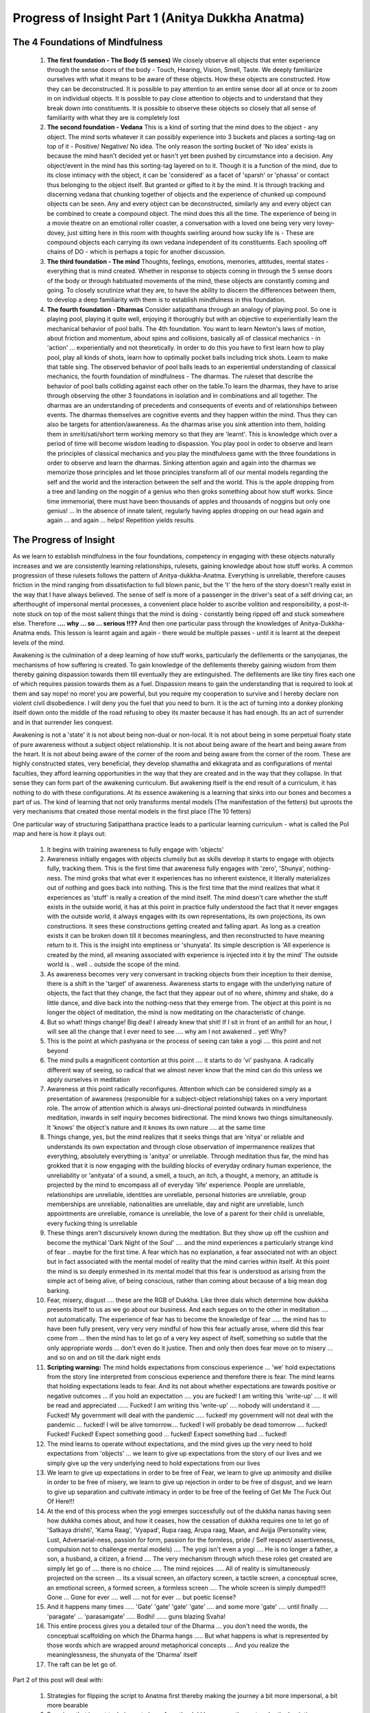 Progress of Insight Part 1 (Anitya Dukkha Anatma)
======================================================
The 4 Foundations of Mindfulness
----------------------------------------
    1. **The first foundation - The Body (5 senses)** We closely observe all objects that enter experience through the sense doors of the body - Touch, Hearing, Vision, Smell, Taste. We deeply familiarize ourselves with what it means to be aware of these objects. How these objects are constructed. How they can be deconstructed. It is possible to pay attention to an entire sense door all at once or to zoom in on individual objects. It is possible to pay close attention to objects and to understand that they break down into constituents. It is possible to observe these objects so closely that all sense of familiarity with what they are is completely lost
    2. **The second foundation - Vedana** This is a kind of sorting that the mind does to the object - any object. The mind sorts whatever it can possibly experience into 3 buckets and places a sorting-tag on top of it - Positive/ Negative/ No idea. The only reason the sorting bucket of 'No idea' exists is because the mind hasn't decided yet or hasn't yet been pushed by circumstance into a decision. Any object/event in the mind has this sorting-tag layered on to it. Though it is a function of the mind, due to its close intimacy with the object, it can be 'considered' as a facet of 'sparsh' or 'phassa' or contact thus belonging to the object itself. But granted or gifted to it by the mind. It is through tracking and discerning vedana that chunking together of objects and the experience of chunked up compound objects can be seen. Any and every object can be deconstructed, similarly any and every object can be combined to create a compound object. The mind does this all the time. The experience of being in a movie theatre on an emotional roller coaster, a conversation with a loved one being very very lovey-dovey, just sitting here in this room with thoughts swirling around how sucky life is - These are compound objects each carrying its own vedana independent of its constituents. Each spooling off chains of DO - which is perhaps a topic for another discussion.
    3. **The third foundation - The mind** Thoughts, feelings, emotions, memories, attitudes, mental states - everything that is mind created. Whether in response to objects coming in through the 5 sense doors of the body or through habituated movements of the mind, these objects are constantly coming and going. To closely scrutinize what they are, to have the ability to discern the differences between them, to develop a deep familiarity with them is to establish mindfulness in this foundation.
    4. **The fourth foundation - Dharmas** Consider satipatthana through an analogy of playing pool. So one is playing pool, playing it quite well, enjoying it thoroughly but with an objective to experientially learn the mechanical behavior of pool balls. The 4th foundation. You want to learn Newton's laws of motion, about friction and momentum, about spins and collisions, basically all of classical mechanics - in 'action' ... experientially and not theoretically. In order to do this you have to first learn how to play pool, play all kinds of shots, learn how to optimally pocket balls including trick shots. Learn to make that table sing. The observed behavior of pool balls leads to an experiential understanding of classical mechanics, the fourth foundation of mindfulness - The dharmas. The ruleset that describe the behavior of pool balls colliding against each other on the table.To learn the dharmas, they have to arise through observing the other 3 foundations in isolation and in combinations and all together. The dharmas are an understanding of precedents and consequents of events and of relationships between events. The dharmas themselves are cognitive events and they happen within the mind. Thus they can also be targets for attention/awareness. As the dharmas arise you sink attention into them, holding them in smriti/sati/short term working memory so that they are 'learnt'. This is knowledge which over a period of time will become wisdom leading to dispassion. You play pool in order to observe and learn the principles of classical mechanics and you play the mindfulness game with the three foundations in order to observe and learn the dharmas. Sinking attention again and again into the dharmas we memorize those principles and let those principles transform all of our mental models regarding the self and the world and the interaction between the self and the world. This is the apple dropping from a tree and landing on the noggin of a genius who then groks something about how stuff works. Since time immemorial, there must have been thousands of apples and thousands of noggins but only one genius! ... In the absence of innate talent, regularly having apples dropping on our head again and again ... and again ... helps! Repetition yields results.

The Progress of Insight
----------------------------------------
As we learn to establish mindfulness in the four foundations, competency in engaging with these objects naturally increases and we are consistently learning relationships, rulesets, gaining knowledge about how stuff works. A common progression of these rulesets follows the pattern of Anitya-dukkha-Anatma. Everything is unreliable, therefore causes friction in the mind ranging from dissatisfaction to full blown panic, but the 'I' the hero of the story doesn't really exist in the way that I have always believed. The sense of self is more of a passenger in the driver's seat of a self driving car, an afterthought of impersonal mental processes, a convenient place holder to ascribe volition and responsibility, a post-it-note stuck on top of the most salient things that the mind is doing - constantly being ripped off and stuck somewhere else. Therefore **.... why ... so ... serious !!??** And then one particular pass through the knowledges of Anitya-Dukkha-Anatma ends. This lesson is learnt again and again - there would be multiple passes - until it is learnt at the deepest levels of the mind.

Awakening is the culmination of a deep learning of how stuff works, particularly the defilements or the sanyojanas, the mechanisms of how suffering is created. To gain knowledge of the defilements thereby gaining wisdom from them thereby gaining dispassion towards them till eventually they are extinguished. The defilements are like tiny fires each one of which requires passion towards them as a fuel. Dispassion means to gain the understanding that is required to look at them and say nope! no more! you are powerful, but you require my cooperation to survive and I hereby declare non violent civil disobedience. I will deny you the fuel that you need to burn. It is the act of turning into a donkey plonking itself down onto the middle of the road refusing to obey its master because it has had enough. Its an act of surrender and in that surrender lies conquest.

Awakening is not a 'state' it is not about being non-dual or non-local. It is not about being in some perpetual floaty state of pure awareness without a subject object relationship. It is not about being aware of the heart and being aware from the heart. It is not about being aware of the corner of the room and being aware from the corner of the room. These are highly constructed states, very beneficial, they develop shamatha and ekkagrata and as configurations of mental faculties, they afford learning opportunities in the way that they are created and in the way that they collapse. In that sense they can form part of the awakening curriculum. But awakening itself is the end result of a curriculum, it has nothing to do with these configurations. At its essence awakening is a learning that sinks into our bones and becomes a part of us. The kind of learning that not only transforms mental models (The manifestation of the fetters) but uproots the very mechanisms that created those mental models in the first place (The 10 fetters)

One particular way of structuring Satipatthana practice leads to a particular learning curriculum - what is called the PoI map and here is how it plays out:

    1. It begins with training awareness to fully engage with 'objects'
    2. Awareness initially engages with objects clumsily but as skills develop it starts to engage with objects fully, tracking them. This is the first time that awareness fully engages with 'zero', 'Shunya', nothing-ness. The mind groks that what ever it experiences has no inherent existence, it literally materializes out of nothing and goes back into nothing. This is the first time that the mind realizes that what it experiences as 'stuff' is really a creation of the mind itself. The mind doesn't care whether the stuff exists in the outside world, it has at this point in practice fully understood the fact that it never engages with the outside world, it always engages with its own representations, its own projections, its own constructions. It sees these constructions getting created and falling apart. As long as a creation exists it can be broken down till it becomes meaningless, and then reconstructed to have meaning return to it. This is the insight into emptiness or 'shunyata'. Its simple description is 'All experience is created by the mind, all meaning associated with experience is injected into it by the mind' The outside world is .. well .. outside the scope of the mind.
    3. As awareness becomes very very conversant in tracking objects from their inception to their demise, there is a shift in the 'target' of awareness. Awareness starts to engage with the underlying nature of objects, the fact that they change, the fact that they appear out of no where, shimmy and shake, do a little dance, and dive back into the nothing-ness that they emerge from. The object at this point is no longer the object of meditation, the mind is now meditating on the characteristic of change.
    4. But so what! things change! Big deal! I already knew that shit! If I sit in front of an anthill for an hour, I will see all the change that I ever need to see .... why am I not awakened .. yet! Why?
    5. This is the point at which pashyana or the process of seeing can take a yogi .... this point and not beyond
    6. The mind pulls a magnificent contortion at this point .... it starts to do 'vi' pashyana. A radically different way of seeing, so radical that we almost never know that the mind can do this unless we apply ourselves in meditation
    7. Awareness at this point radically reconfigures. Attention which can be considered simply as a presentation of awareness (responsible for a subject-object relationship) takes on a very important role. The arrow of attention which is always uni-directional pointed outwards in mindfulness meditation, inwards in self inquiry becomes bidirectional. The mind knows two things simultaneously. It 'knows' the object's nature and it knows its own nature .... at the same time
    8. Things change, yes, but the mind realizes that it seeks things that are 'nitya' or reliable and understands its own expectation and through close observation of impermanence realizes that everything, absolutely everything is 'anitya' or unreliable. Through meditation thus far, the mind has grokked that it is now engaging with the building blocks of everyday ordinary human experience, the unreliability or 'anityata' of a sound, a smell, a touch, an itch, a thought, a memory, an attitude is projected by the mind to encompass all of everyday 'life' experience. People are unreliable, relationships are unreliable, identities are unreliable, personal histories are unreliable, group memberships are unreliable, nationalities are unreliable, day and night are unreliable, lunch appointments are unreliable, romance is unreliable, the love of a parent for their child is unreliable, every fucking thing is unreliable
    9. These things aren't discursively known during the meditation. But they show up off the cushion and become the mythical 'Dark Night of the Soul' .... and the mind experiences a particularly strange kind of fear .. maybe for the first time. A fear which has no explanation, a fear associated not with an object but in fact associated with the mental model of reality that the mind carries within itself. At this point the mind is so deeply enmeshed in its mental model that this fear is understood as arising from the simple act of being alive, of being conscious, rather than coming about because of a big mean dog barking.
    10. Fear, misery, disgust .... these are the RGB of Dukkha. Like three dials which determine how dukkha presents itself to us as we go about our business. And each segues on to the other in meditation .... not automatically. The experience of fear has to become the knowledge of fear ..... the mind has to have been fully present, very very very mindful of how this fear actually arose, where did this fear come from ... then the mind has to let go of a very key aspect of itself, something so subtle that the only appropriate words ... don't even do it justice. Then and only then does fear move on to misery ... and so on and on till the dark night ends
    11. **Scripting warning:** The mind holds expectations from conscious experience ... 'we' hold expectations from the story line interpreted from conscious experience and therefore there is fear. The mind learns that holding expectations leads to fear. And its not about whether expectations are towards positive or negative outcomes ... if you hold an expectation .... you are fucked! I am writing this 'write-up' .... it will be read and appreciated ...... Fucked! I am writing this 'write-up' .... nobody will understand it ..... Fucked! My government will deal with the pandemic ..... fucked! my government will not deal with the pandemic ... fucked! I will be alive tomorrow.... fucked! I will probably be dead tomorrow .... fucked! Fucked! Fucked! Expect something good ... fucked! Expect something bad ... fucked!
    12. The mind learns to operate without expectations, and the mind gives up the very need to hold expectations from 'objects' ... we learn to give up expectations from the story of our lives and we simply give up the very underlying need to hold expectations from our lives
    13. We learn to give up expectations in order to be free of Fear, we learn to give up animosity and dislike in order to be free of misery, we learn to give up rejection in order to be free of disgust, and we learn to give up separation and cultivate intimacy in order to be free of the feeling of Get Me The Fuck Out Of Here!!!
    14. At the end of this process when the yogi emerges successfully out of the dukkha nanas having seen how dukkha comes about, and how it ceases, how the cessation of dukkha requires one to let go of 'Satkaya drishti', 'Kama Raag', 'Vyapad', Rupa raag, Arupa raag, Maan, and Avijja (Personality view, Lust, Adversarial-ness, passion for form, passion for the formless, pride / Self respect/ assertiveness, compulsion not to challenge mental models) .... The yogi isn't even a yogi .... He is no longer a father, a son, a husband, a citizen, a friend .... The very mechanism through which these roles get created are simply let go of .... there is no choice ..... The mind rejoices ..... All of reality is simultaneously projected on the screen ... Its a visual screen, an olfactory screen, a tactile screen, a conceptual scree, an emotional screen, a formed screen, a formless screen .... The whole screen is simply dumped!!! Gone ... Gone for ever .... well .... not for ever ... but poetic license?
    15. And it happens many times ..... 'Gate' 'gate' 'gate' 'gate' .... and some more 'gate' .... until finally ..... 'paragate' ... 'parasamgate' ..... Bodhi! ...... guns blazing Svaha!
    16. This entire process gives you a detailed tour of the Dharma ... you don't need the words, the conceptual scaffolding on which the Dharma hangs ..... But what happens is what is represented by those words which are wrapped around metaphorical concepts ... And you realize the meaninglessness, the shunyata of the 'Dharma' itself
    17. The raft can be let go of.

Part 2 of this post will deal with:

    1. Strategies for flipping the script to Anatma first thereby making the journey a bit more impersonal, a bit more bearable
    2. Exercises that impart techniques to learn from the dukkha nanas - the part under the 'scripting warning'

Thank you for reading this. Any and every comment is welcome. Those that come from 'direct experience' would be met with absolute delight ... and would also perhaps be the ones carrying value for others. 